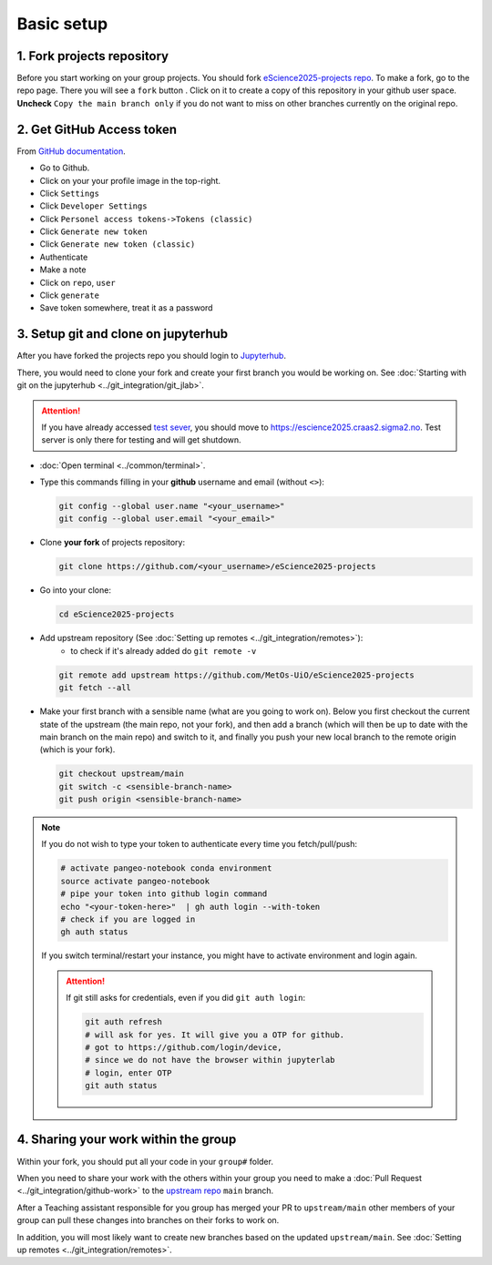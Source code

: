 Basic setup
===========


1. Fork projects repository
~~~~~~~~~~~~~~~~~~~~~~~~~~~~~~

.. |fbutton| image:: img/fork_button.png

Before you start working on your group projects. You should fork `eScience2025-projects repo <https://github.com/MetOs-UiO/eScience2025-projects>`_.
To make a fork, go to the repo page. There you will see a ``fork`` button |fbutton|. Click on it to create a copy of this repository in your github user space.
**Uncheck** ``Copy the main branch only`` if you do not want to miss on other branches currently on the original repo.

.. image:: img/fork-create.png
   :width: 700
   :alt: Fork Creation page

2. Get GitHub Access token
~~~~~~~~~~~~~~~~~~~~~~~~~~

From `GitHub documentation <https://docs.github.com/en/enterprise-server@3.9/authentication/keeping-your-account-and-data-secure/managing-your-personal-access-tokens>`_.

- Go to Github.
- Click on your your profile image in the top-right.
- Click ``Settings``
- Click ``Developer Settings``
- Click ``Personel access tokens->Tokens (classic)``
- Click ``Generate new token``
- Click ``Generate new token (classic)``
- Authenticate
- Make a note
- Click on ``repo``, ``user``
- Click ``generate``
- Save token somewhere, treat it as a password

3. Setup git and clone on jupyterhub
~~~~~~~~~~~~~~~~~~~~~~~~~~~~~~~~~~~~

After you have forked the projects repo you should login to `Jupyterhub <https://escience2025.craas2.sigma2.no>`_.

There, you would need to clone your fork and create your first branch you would be working on. See :doc:`Starting with git on the jupyterhub <../git_integration/git_jlab>`.

.. attention::
  :class: toggle


  If you have already accessed `test sever <https://test-escience2025.craas2.sigma2.no>`_, you should move to `<https://escience2025.craas2.sigma2.no>`_.
  Test server is only there for testing and will get shutdown.

- :doc:`Open terminal <../common/terminal>`.
- Type this commands filling in your **github** username and email (without ``<>``):

  .. code-block:: bash

    git config --global user.name "<your_username>"
    git config --global user.email "<your_email>"

- Clone **your fork** of  projects repository:

  .. code-block:: bash

    git clone https://github.com/<your_username>/eScience2025-projects

- Go into your clone:

  .. code-block:: bash

    cd eScience2025-projects

- Add upstream repository (See :doc:`Setting up remotes <../git_integration/remotes>`):
     - to check if it's already added do ``git remote -v``

  .. code-block:: bash

    git remote add upstream https://github.com/MetOs-UiO/eScience2025-projects
    git fetch --all

- Make your first branch with a sensible name (what are you going to work on). Below you first checkout the current state of the upstream (the main repo, not your fork), and then add a branch (which will then be up to date with the main branch on the main repo) and switch to it, and finally you push your new local branch to the remote origin (which is your fork).

  .. code-block:: bash

    git checkout upstream/main
    git switch -c <sensible-branch-name>
    git push origin <sensible-branch-name>


.. note::
    If you do not wish to type your token to authenticate every time you fetch/pull/push:

    .. code-block:: bash

          # activate pangeo-notebook conda environment
          source activate pangeo-notebook
          # pipe your token into github login command
          echo "<your-token-here>"  | gh auth login --with-token
          # check if you are logged in
          gh auth status

    If you switch terminal/restart your instance, you might have to activate environment and login again.

    .. attention::

        If git still asks for credentials, even if you did ``git auth login``:

        .. code-block:: bash

            git auth refresh
            # will ask for yes. It will give you a OTP for github.
            # got to https://github.com/login/device,
            # since we do not have the browser within jupyterlab
            # login, enter OTP
            git auth status


4. Sharing your work within the group
~~~~~~~~~~~~~~~~~~~~~~~~~~~~~~~~~~~~~

Within your fork, you should put all your code in your ``group#`` folder.

When you need to share your work with the others within your group you need to make a :doc:`Pull Request <../git_integration/github-work>` to the `upstream repo <https://github.com/MetOs-UiO/eScience2025-projects>`_ ``main`` branch.

After a Teaching assistant responsible for you group has merged your PR to ``upstream/main`` other members of your group can pull these changes into branches on their forks to work on.

In addition, you will most likely want to create new branches based on the updated ``upstream/main``. See :doc:`Setting up remotes <../git_integration/remotes>`.
